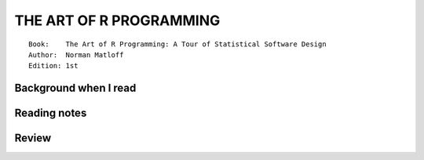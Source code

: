 .. _the-art-of-R-programming.rst:

########################
THE ART OF R PROGRAMMING
########################

::

   Book:    The Art of R Programming: A Tour of Statistical Software Design
   Author:  Norman Matloff
   Edition: 1st

***********************
Background when I read
***********************


***********************
Reading notes
***********************


***********************
Review
***********************

